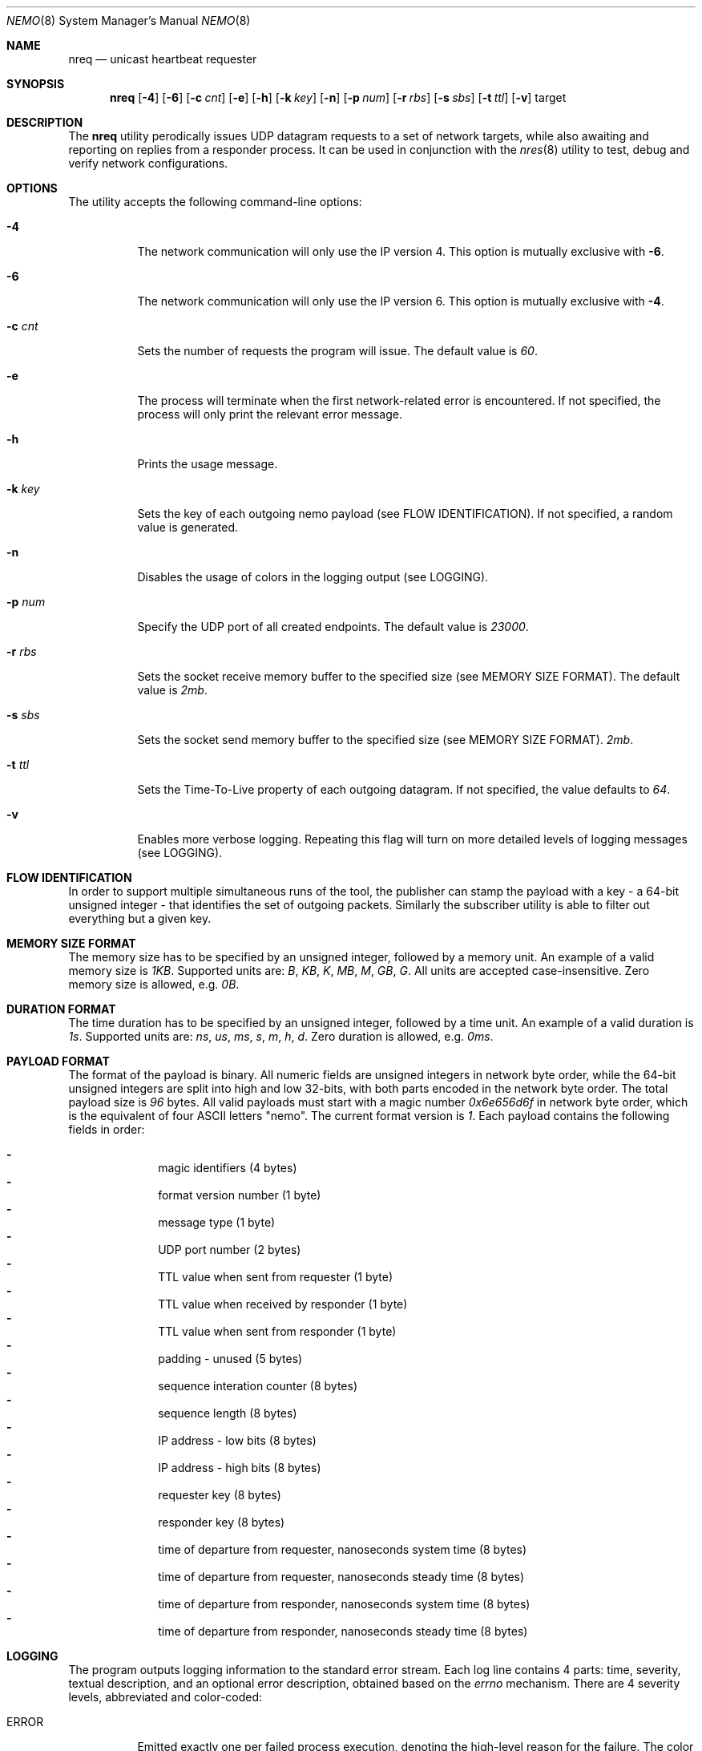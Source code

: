 .\" Copyright (c) 2018 Daniel Lovasko.
.\" All Rights Reserved
.\"
.\" Distributed under the terms of the 2-clause BSD License. The full
.\" license is in the file LICENSE, distributed as part of this software.
.Dd Jul 13, 2018
.Dt NEMO 8
.Os UNIX
.Sh NAME
.Nm nreq
.Nd unicast heartbeat requester
.Sh SYNOPSIS
.Nm
.Op Fl 4
.Op Fl 6
.Op Fl c Ar cnt
.Op Fl e
.Op Fl h
.Op Fl k Ar key
.Op Fl n
.Op Fl p Ar num
.Op Fl r Ar rbs
.Op Fl s Ar sbs
.Op Fl t Ar ttl
.Op Fl v
target
.
.Sh DESCRIPTION
The
.Nm
utility perodically issues UDP datagram requests to a set of network targets, while also awaiting and reporting on replies from a responder process. It can be used in conjunction with the
.Xr nres 8
utility to test, debug and verify network configurations.
.Sh OPTIONS
The utility accepts the following command-line options:
.Bl -tag -width Ds
.It Fl 4
The network communication will only use the IP version 4. This option is mutually exclusive with
.Fl 6 .
.
.It Fl 6
The network communication will only use the IP version 6. This option is mutually exclusive with
.Fl 4 .
.
.It Fl c Ar cnt
Sets the number of requests the program will issue. The default value is
.Em 60 .
.
.It Fl e
The process will terminate when the first network-related error is encountered.
If not specified, the process will only print the relevant error message.
.
.It Fl h
Prints the usage message.
.
.It Fl k Ar key
Sets the key of each outgoing nemo payload (see FLOW IDENTIFICATION). If not
specified, a random value is generated.
.
.It Fl n
Disables the usage of colors in the logging output (see LOGGING).
.
.It Fl p Ar num
Specify the UDP port of all created endpoints. The default value is
.Em 23000 .
.
.It Fl r Ar rbs
Sets the socket receive memory buffer to the specified size (see MEMORY SIZE FORMAT).
The default value is
.Em 2mb .
.
.It Fl s Ar sbs
Sets the socket send memory buffer to the specified size (see MEMORY SIZE FORMAT).
.Em 2mb .
.
.It Fl t Ar ttl
Sets the Time-To-Live property of each outgoing datagram.
If not specified, the value defaults to
. Em 64 .
.
.It Fl v
Enables more verbose logging. Repeating this flag will turn on more
detailed levels of logging messages (see LOGGING).
.El
.
.Sh FLOW IDENTIFICATION
In order to support multiple simultaneous runs of the tool, the publisher can
stamp the payload with a key - a 64-bit unsigned integer - that identifies the
set of outgoing packets. Similarly the subscriber utility is able to filter out
everything but a given key.
.
.Sh MEMORY SIZE FORMAT
The memory size has to be specified by an unsigned integer, followed by a
memory unit. An example of a valid memory size is
.Em 1KB .
Supported units are:
.Em B ,
.Em KB ,
.Em K ,
.Em MB ,
.Em M ,
.Em GB ,
.Em G .
All units are accepted case-insensitive. Zero memory size is allowed, e.g.
.Em 0B .
.
.Sh DURATION FORMAT
The time duration has to be specified by an unsigned integer, followed by a
time unit. An example of a valid duration is
.Em 1s .
Supported units are:
.Em ns ,
.Em us ,
.Em ms ,
.Em s ,
.Em m ,
.Em h ,
.Em d .
Zero duration is allowed, e.g.
.Em 0ms .
.
.Sh PAYLOAD FORMAT
The format of the payload is binary. All numeric fields are unsigned
integers in network byte order, while the 64-bit unsigned integers are split
into high and low 32-bits, with both parts encoded in the network byte order.
The total payload size is
.Em 96 
bytes. All valid payloads must start with a magic number
.Em 0x6e656d6f 
in network byte order, which is the equivalent of four ASCII letters
.Qq nemo .
The current format version is
.Em 1 .
Each payload contains the following fields in order:
.Pp
.Bl -dash -compact -offset indent 
.It
magic identifiers (4 bytes)
.It
format version number (1 byte)
.It
message type (1 byte)
.It
UDP port number (2 bytes)
.It
TTL value when sent from requester (1 byte)
.It
TTL value when received by responder (1 byte)
.It
TTL value when sent from responder (1 byte)
.It
padding - unused (5 bytes)
.It
sequence interation counter (8 bytes)
.It
sequence length (8 bytes)
.It
IP address - low bits (8 bytes)
.It
IP address - high bits (8 bytes)
.It
requester key (8 bytes)
.It
responder key (8 bytes)
.It
time of departure from requester, nanoseconds system time (8 bytes)
.It
time of departure from requester, nanoseconds steady time (8 bytes)
.It
time of departure from responder, nanoseconds system time (8 bytes)
.It
time of departure from responder, nanoseconds steady time (8 bytes)
.El
.
.Sh LOGGING
The program outputs logging information to the standard error stream. Each log line contains 4 parts: time, severity, textual description, and an optional error description, obtained based on the
.Em errno
mechanism. There are 4 severity levels, abbreviated and color-coded: 
.Bl -tag -width Ds
.It ERROR
Emitted exactly one per failed process execution, denoting the high-level reason for the failure. The color is red.
.It WARN
Emitted each time a task did not succeed, with a detailed description of the situation. The color is yellow.
.It INFO
Consists mainly of general high-level view to what task the process is performing. The color is green.
.It DEBUG
Contains detailed information about the variable values and sub-tasks. The color is blue.
.El
.
.Sh EXIT CODE 
The process returns
.Em 0
on success,
. Em 1
on failure.
.Sh AUTHORS
.An Daniel Lovasko Aq Mt daniel.lovasko@gmail.com
.Sh SEE ALSO
.Xr nres 8 ,
.Xr socket 2 ,
.Xr send 2 ,
.Xr recv 2 ,
.Xr select 2
